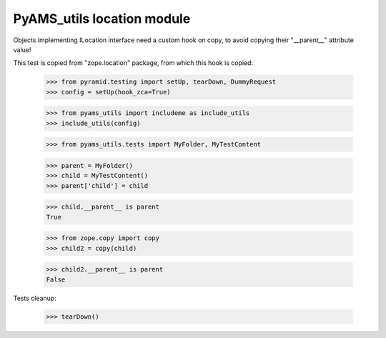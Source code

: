 ===========================
PyAMS_utils location module
===========================

Objects implementing ILocation interface need a custom hook on copy, to avoid copying their
"__parent__" attribute value!

This test is copied from "zope.location" package, from which this hook is copied:

    >>> from pyramid.testing import setUp, tearDown, DummyRequest
    >>> config = setUp(hook_zca=True)

    >>> from pyams_utils import includeme as include_utils
    >>> include_utils(config)

    >>> from pyams_utils.tests import MyFolder, MyTestContent

    >>> parent = MyFolder()
    >>> child = MyTestContent()
    >>> parent['child'] = child

    >>> child.__parent__ is parent
    True

    >>> from zope.copy import copy
    >>> child2 = copy(child)

    >>> child2.__parent__ is parent
    False


Tests cleanup:

    >>> tearDown()
